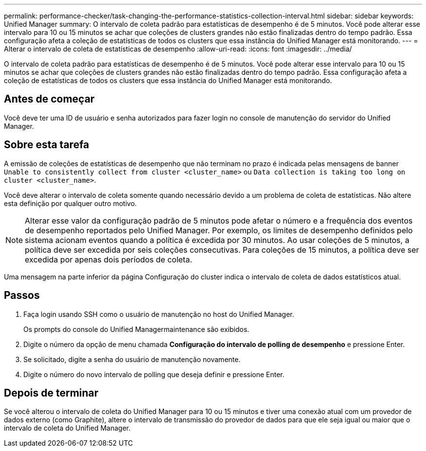 ---
permalink: performance-checker/task-changing-the-performance-statistics-collection-interval.html 
sidebar: sidebar 
keywords: Unified Manager 
summary: O intervalo de coleta padrão para estatísticas de desempenho é de 5 minutos. Você pode alterar esse intervalo para 10 ou 15 minutos se achar que coleções de clusters grandes não estão finalizadas dentro do tempo padrão. Essa configuração afeta a coleção de estatísticas de todos os clusters que essa instância do Unified Manager está monitorando. 
---
= Alterar o intervalo de coleta de estatísticas de desempenho
:allow-uri-read: 
:icons: font
:imagesdir: ../media/


[role="lead"]
O intervalo de coleta padrão para estatísticas de desempenho é de 5 minutos. Você pode alterar esse intervalo para 10 ou 15 minutos se achar que coleções de clusters grandes não estão finalizadas dentro do tempo padrão. Essa configuração afeta a coleção de estatísticas de todos os clusters que essa instância do Unified Manager está monitorando.



== Antes de começar

Você deve ter uma ID de usuário e senha autorizados para fazer login no console de manutenção do servidor do Unified Manager.



== Sobre esta tarefa

A emissão de coleções de estatísticas de desempenho que não terminam no prazo é indicada pelas mensagens de banner `Unable to consistently collect from cluster <cluster_name>` ou `Data collection is taking too long on cluster <cluster_name>`.

Você deve alterar o intervalo de coleta somente quando necessário devido a um problema de coleta de estatísticas. Não altere esta definição por qualquer outro motivo.

[NOTE]
====
Alterar esse valor da configuração padrão de 5 minutos pode afetar o número e a frequência dos eventos de desempenho reportados pelo Unified Manager. Por exemplo, os limites de desempenho definidos pelo sistema acionam eventos quando a política é excedida por 30 minutos. Ao usar coleções de 5 minutos, a política deve ser excedida por seis coleções consecutivas. Para coleções de 15 minutos, a política deve ser excedida por apenas dois períodos de coleta.

====
Uma mensagem na parte inferior da página Configuração do cluster indica o intervalo de coleta de dados estatísticos atual.



== Passos

. Faça login usando SSH como o usuário de manutenção no host do Unified Manager.
+
Os prompts do console do Unified Managermaintenance são exibidos.

. Digite o número da opção de menu chamada *Configuração do intervalo de polling de desempenho* e pressione Enter.
. Se solicitado, digite a senha do usuário de manutenção novamente.
. Digite o número do novo intervalo de polling que deseja definir e pressione Enter.




== Depois de terminar

Se você alterou o intervalo de coleta do Unified Manager para 10 ou 15 minutos e tiver uma conexão atual com um provedor de dados externo (como Graphite), altere o intervalo de transmissão do provedor de dados para que ele seja igual ou maior que o intervalo de coleta do Unified Manager.
